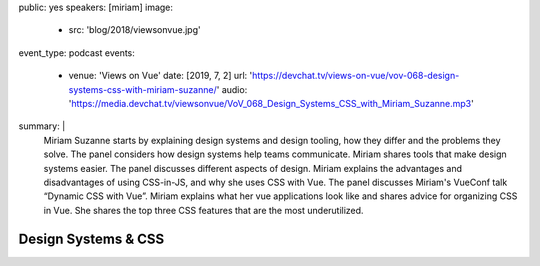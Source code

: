 public: yes
speakers: [miriam]
image:
  - src: 'blog/2018/viewsonvue.jpg'
event_type: podcast
events:
  - venue: 'Views on Vue'
    date: [2019, 7, 2]
    url: 'https://devchat.tv/views-on-vue/vov-068-design-systems-css-with-miriam-suzanne/'
    audio: 'https://media.devchat.tv/viewsonvue/VoV_068_Design_Systems_CSS_with_Miriam_Suzanne.mp3'
summary: |
  Miriam Suzanne starts by explaining design systems and design tooling,
  how they differ and the problems they solve.
  The panel considers how design systems help teams communicate.
  Miriam shares tools that make design systems easier.
  The panel discusses different aspects of design.
  Miriam explains the advantages and disadvantages of using CSS-in-JS,
  and why she uses CSS with Vue.
  The panel discusses Miriam's VueConf talk “Dynamic CSS with Vue”.
  Miriam explains what her vue applications look like
  and shares advice for organizing CSS in Vue.
  She shares the top three CSS features that are the most underutilized.


Design Systems & CSS
====================
